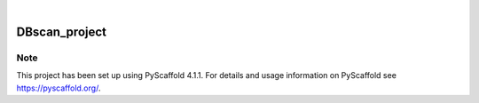 .. These are examples of badges you might want to add to your README:
   please update the URLs accordingly

    .. image:: https://api.cirrus-ci.com/github/<USER>/DBscan_project.svg?branch=main
        :alt: Built Status
        :target: https://cirrus-ci.com/github/<USER>/DBscan_project
    .. image:: https://readthedocs.org/projects/DBscan_project/badge/?version=latest
        :alt: ReadTheDocs
        :target: https://DBscan_project.readthedocs.io/en/stable/
    .. image:: https://img.shields.io/coveralls/github/<USER>/DBscan_project/main.svg
        :alt: Coveralls
        :target: https://coveralls.io/r/<USER>/DBscan_project
    .. image:: https://img.shields.io/pypi/v/DBscan_project.svg
        :alt: PyPI-Server
        :target: https://pypi.org/project/DBscan_project/
    .. image:: https://img.shields.io/conda/vn/conda-forge/DBscan_project.svg
        :alt: Conda-Forge
        :target: https://anaconda.org/conda-forge/DBscan_project
    .. image:: https://pepy.tech/badge/DBscan_project/month
        :alt: Monthly Downloads
        :target: https://pepy.tech/project/DBscan_project
    .. image:: https://img.shields.io/twitter/url/http/shields.io.svg?style=social&label=Twitter
        :alt: Twitter
        :target: https://twitter.com/DBscan_project

.. image:: https://img.shields.io/badge/-PyScaffold-005CA0?logo=pyscaffold
    :alt: Project generated with PyScaffold
    :target: https://pyscaffold.org/

|

==============
DBscan_project
==============



.. _pyscaffold-notes:

Note
====

This project has been set up using PyScaffold 4.1.1. For details and usage
information on PyScaffold see https://pyscaffold.org/.
